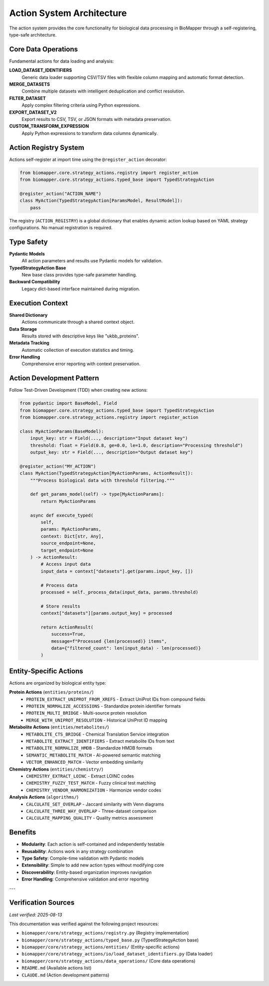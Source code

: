 Action System Architecture
==========================

The action system provides the core functionality for biological data processing in BioMapper through a self-registering, type-safe architecture.

Core Data Operations
--------------------

Fundamental actions for data loading and analysis:

**LOAD_DATASET_IDENTIFIERS**
  Generic data loader supporting CSV/TSV files with flexible column mapping and automatic format detection.

**MERGE_DATASETS**
  Combine multiple datasets with intelligent deduplication and conflict resolution.

**FILTER_DATASET**
  Apply complex filtering criteria using Python expressions.

**EXPORT_DATASET_V2**
  Export results to CSV, TSV, or JSON formats with metadata preservation.

**CUSTOM_TRANSFORM_EXPRESSION**
  Apply Python expressions to transform data columns dynamically.

Action Registry System
----------------------

Actions self-register at import time using the ``@register_action`` decorator:

.. code-block:: python

    from biomapper.core.strategy_actions.registry import register_action
    from biomapper.core.strategy_actions.typed_base import TypedStrategyAction
    
    @register_action("ACTION_NAME")
    class MyAction(TypedStrategyAction[ParamsModel, ResultModel]):
        pass

The registry (``ACTION_REGISTRY``) is a global dictionary that enables dynamic action lookup based on YAML strategy configurations. No manual registration is required.

Type Safety
-----------

**Pydantic Models**
  All action parameters and results use Pydantic models for validation.

**TypedStrategyAction Base**
  New base class provides type-safe parameter handling.

**Backward Compatibility**
  Legacy dict-based interface maintained during migration.

Execution Context
-----------------

**Shared Dictionary**
  Actions communicate through a shared context object.

**Data Storage**
  Results stored with descriptive keys like "ukbb_proteins".

**Metadata Tracking**
  Automatic collection of execution statistics and timing.

**Error Handling**
  Comprehensive error reporting with context preservation.

Action Development Pattern
--------------------------

Follow Test-Driven Development (TDD) when creating new actions:

.. code-block:: python

    from pydantic import BaseModel, Field
    from biomapper.core.strategy_actions.typed_base import TypedStrategyAction
    from biomapper.core.strategy_actions.registry import register_action
    
    class MyActionParams(BaseModel):
        input_key: str = Field(..., description="Input dataset key")
        threshold: float = Field(0.8, ge=0.0, le=1.0, description="Processing threshold")
        output_key: str = Field(..., description="Output dataset key")
    
    @register_action("MY_ACTION")  
    class MyAction(TypedStrategyAction[MyActionParams, ActionResult]):
        """Process biological data with threshold filtering."""
        
        def get_params_model(self) -> type[MyActionParams]:
            return MyActionParams
        
        async def execute_typed(
            self, 
            params: MyActionParams, 
            context: Dict[str, Any],
            source_endpoint=None,
            target_endpoint=None
        ) -> ActionResult:
            # Access input data
            input_data = context["datasets"].get(params.input_key, [])
            
            # Process data
            processed = self._process_data(input_data, params.threshold)
            
            # Store results
            context["datasets"][params.output_key] = processed
            
            return ActionResult(
                success=True,
                message=f"Processed {len(processed)} items",
                data={"filtered_count": len(input_data) - len(processed)}
            )

Entity-Specific Actions
-----------------------

Actions are organized by biological entity type:

**Protein Actions** (``entities/proteins/``)
  * ``PROTEIN_EXTRACT_UNIPROT_FROM_XREFS`` - Extract UniProt IDs from compound fields
  * ``PROTEIN_NORMALIZE_ACCESSIONS`` - Standardize protein identifier formats
  * ``PROTEIN_MULTI_BRIDGE`` - Multi-source protein resolution
  * ``MERGE_WITH_UNIPROT_RESOLUTION`` - Historical UniProt ID mapping

**Metabolite Actions** (``entities/metabolites/``)
  * ``METABOLITE_CTS_BRIDGE`` - Chemical Translation Service integration
  * ``METABOLITE_EXTRACT_IDENTIFIERS`` - Extract metabolite IDs from text
  * ``METABOLITE_NORMALIZE_HMDB`` - Standardize HMDB formats
  * ``SEMANTIC_METABOLITE_MATCH`` - AI-powered semantic matching
  * ``VECTOR_ENHANCED_MATCH`` - Vector embedding similarity

**Chemistry Actions** (``entities/chemistry/``)
  * ``CHEMISTRY_EXTRACT_LOINC`` - Extract LOINC codes
  * ``CHEMISTRY_FUZZY_TEST_MATCH`` - Fuzzy clinical test matching
  * ``CHEMISTRY_VENDOR_HARMONIZATION`` - Harmonize vendor codes

**Analysis Actions** (``algorithms/``)
  * ``CALCULATE_SET_OVERLAP`` - Jaccard similarity with Venn diagrams
  * ``CALCULATE_THREE_WAY_OVERLAP`` - Three-dataset comparison
  * ``CALCULATE_MAPPING_QUALITY`` - Quality metrics assessment

Benefits
--------

* **Modularity**: Each action is self-contained and independently testable
* **Reusability**: Actions work in any strategy combination
* **Type Safety**: Compile-time validation with Pydantic models
* **Extensibility**: Simple to add new action types without modifying core
* **Discoverability**: Entity-based organization improves navigation
* **Error Handling**: Comprehensive validation and error reporting

---

Verification Sources
--------------------
*Last verified: 2025-08-13*

This documentation was verified against the following project resources:

* ``biomapper/core/strategy_actions/registry.py`` (Registry implementation)
* ``biomapper/core/strategy_actions/typed_base.py`` (TypedStrategyAction base)
* ``biomapper/core/strategy_actions/entities/`` (Entity-specific actions)
* ``biomapper/core/strategy_actions/io/load_dataset_identifiers.py`` (Data loader)
* ``biomapper/core/strategy_actions/data_operations/`` (Core data operations)
* ``README.md`` (Available actions list)
* ``CLAUDE.md`` (Action development patterns)
